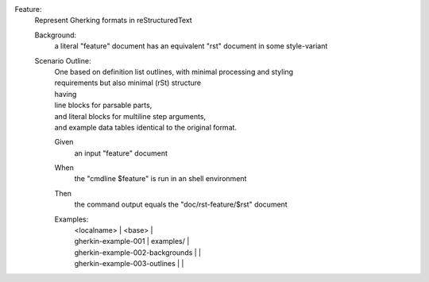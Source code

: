Feature:
  | Represent Gherking formats in reStructuredText

  Background:
    | a literal "feature" document has an equivalent "rst" document in some style-variant

  Scenario Outline:
    | One based on definition list outlines, with minimal processing and styling
    | requirements but also minimal (rSt) structure

    ..

    | having
    | line blocks for parsable parts,
    | and literal blocks for multiline step arguments,
    | and example data tables identical to the original format.

    Given
      | an input "feature" document

    When
      | the "cmdline $feature" is run in an shell environment

    Then
      | the command output equals the "doc/rst-feature/$rst" document

    Examples:
      | <localname>                     | <base>     |
      | gherkin-example-001             | examples/  |
      | gherkin-example-002-backgrounds |            |
      | gherkin-example-003-outlines    |            |

